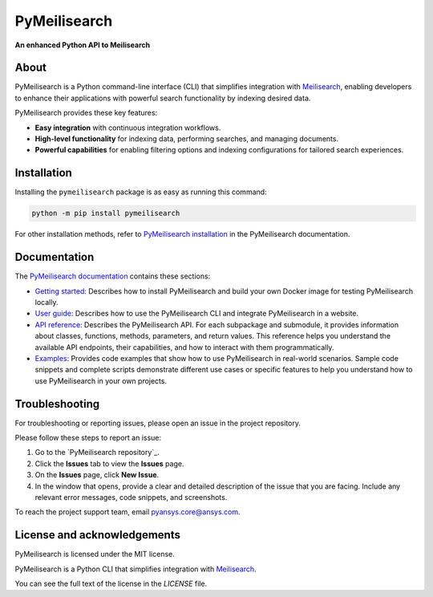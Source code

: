 PyMeilisearch
#############

**An enhanced Python API to Meilisearch**

|ansys| |python| |pypi| |GH-CI| |MIT| |black|

.. |ansys| image:: https://img.shields.io/badge/Py-Ansys-ffc107.svg?labelColor=black&logo=data:image/png;base64,iVBORw0KGgoAAAANSUhEUgAAABAAAAAQCAIAAACQkWg2AAABDklEQVQ4jWNgoDfg5mD8vE7q/3bpVyskbW0sMRUwofHD7Dh5OBkZGBgW7/3W2tZpa2tLQEOyOzeEsfumlK2tbVpaGj4N6jIs1lpsDAwMJ278sveMY2BgCA0NFRISwqkhyQ1q/Nyd3zg4OBgYGNjZ2ePi4rB5loGBhZnhxTLJ/9ulv26Q4uVk1NXV/f///////69du4Zdg78lx//t0v+3S88rFISInD59GqIH2esIJ8G9O2/XVwhjzpw5EAam1xkkBJn/bJX+v1365hxxuCAfH9+3b9/+////48cPuNehNsS7cDEzMTAwMMzb+Q2u4dOnT2vWrMHu9ZtzxP9vl/69RVpCkBlZ3N7enoDXBwEAAA+YYitOilMVAAAAAElFTkSuQmCC
   :target: https://actions.docs.ansys.com/
   :alt: PyAnsys

.. |python| image:: https://img.shields.io/pypi/pyversions/pymeilisearch?logo=pypi
   :target: https://pypi.org/project/pymeilisearch/
   :alt: Python

.. |pypi| image:: https://img.shields.io/pypi/v/pymeilisearch.svg?logo=python&logoColor=white
   :target: https://pypi.org/project/pymeilisearch
   :alt: PyPI

.. |GH-CI| image:: https://github.com/ansys/pymeilisearch/actions/workflows/ci_cd.yml/badge.svg
   :target: https://github.com/ansys/pymeilisearch/actions/workflows/ci_cd.yml
   :alt: GH-CI

.. |MIT| image:: https://img.shields.io/badge/License-MIT-yellow.svg
   :target: https://opensource.org/licenses/MIT
   :alt: MIT

.. |black| image:: https://img.shields.io/badge/code%20style-black-000000.svg?style=flat
   :target: https://github.com/psf/black
   :alt: Black


About
=====

PyMeilisearch is a Python command-line interface (CLI) that
simplifies integration with `Meilisearch <https://www.meilisearch.com/>`_,
enabling developers to enhance their applications with powerful search
functionality by indexing desired data.

PyMeilisearch provides these key features:

- **Easy integration** with continuous integration workflows.

- **High-level functionality** for indexing data, performing searches, and managing documents.

- **Powerful capabilities** for enabling filtering options and indexing
  configurations for tailored search experiences.


Installation
============

Installing  the ``pymeilisearch`` package is as easy as running this command:

.. code-block:: console

    python -m pip install pymeilisearch

For other installation methods, refer to `PyMeilisearch installation
<https://pymeilisearch.docs.ansys.com/version/stable/getting-started/installing-pymeilisearch.html>`_
in the PyMeilisearch documentation.


Documentation
=============

The `PyMeilisearch documentation`_ contains these sections:

- `Getting started`_: Describes how to install PyMeilisearch
  and build your own Docker image for testing PyMeilisearch locally.

- `User guide`_: Describes how to use the PyMeilisearch CLI and
  integrate PyMeilisearch in a website.

- `API reference`_: Describes the PyMeilisearch API. For each
  subpackage and submodule, it provides information about classes, functions,
  methods, parameters, and return values. This reference helps you understand the
  available API endpoints, their capabilities, and how to interact with them
  programmatically.

- `Examples`_: Provides code examples that show how to use PyMeilisearch
  in real-world scenarios. Sample code snippets and complete scripts
  demonstrate different use cases or specific features to help you
  understand how to use PyMeilisearch in your own projects.

.. _PyMeilisearch Installation documentation: https://pymeilisearch.docs.ansys.com/version/stable/getting-started/installing-pymeilisearch.html
.. _PyMeilisearch documentation: https://pymeilisearch.docs.ansys.com
.. _getting started: https://pymeilisearch.docs.ansys.com/version/stable/getting-started/index.html
.. _user guide: https://pymeilisearch.docs.ansys.com/version/stable/user-guide/index.html
.. _api reference: https://pymeilisearch.docs.ansys.com/version/stable/autoapi/index.html
.. _examples: https://pymeilisearch.docs.ansys.com/version/stable/examples/index.html


Troubleshooting
===============

For troubleshooting or reporting issues, please open an issue in the project
repository.

Please follow these steps to report an issue:

#. Go to the `PyMeilisearch repository`_.
#. Click the **Issues** tab to view the **Issues** page.
#. On the **Issues** page, click **New Issue**.
#. In the window that opens, provide a clear and detailed description of the issue
   that you are facing. Include any relevant error messages, code snippets, and
   screenshots.

To reach the project support team, email `pyansys.core@ansys.com <pyansys.core@ansys.com>`_.


License and acknowledgements
============================

PyMeilisearch is licensed under the MIT license.

PyMeilisearch is a Python CLI that simplifies integration with
`Meilisearch <https://www.meilisearch.com/>`_.

You can see the full text of the license in the `LICENSE` file.

.. _license: https://github.com/ansys/pymeilisearch/blob/main/LICENSE
